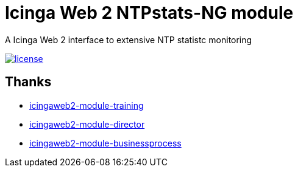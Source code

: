 = Icinga Web 2 NTPstats-NG module
:image-captions:
:linkattrs:

A Icinga Web 2 interface to extensive NTP statistc monitoring

image:https://img.shields.io/github/license/wols/icingaweb2-module-ntpstatsng.svg[license, link="LICENSE"]

== Thanks

* link:https://github.com/Thomas-Gelf/icingaweb2-module-training[icingaweb2-module-training, window="_blank"]
* link:https://github.com/Icinga/icingaweb2-module-director[icingaweb2-module-director, window="_blank"]
* link:https://github.com/Icinga/icingaweb2-module-businessprocess[icingaweb2-module-businessprocess, window="_blank"]

// End of README.adoc
